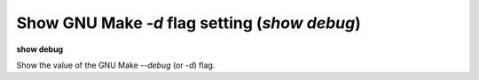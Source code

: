 .. index:: show; debug
.. _show_debug:

Show GNU Make `-d` flag setting (`show debug`)
----------------------------------------------

**show debug**

Show the value of the GNU Make `--debug` (or `-d`) flag.

.. seealso::

   :ref:`set debug <set_debug>`
